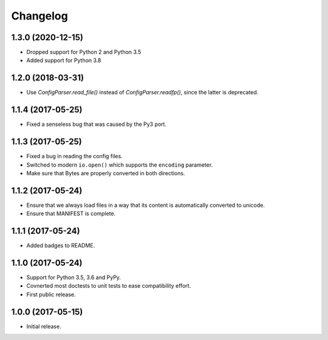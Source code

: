 Changelog
=========

1.3.0 (2020-12-15)
------------------

- Dropped support for Python 2 and Python 3.5
- Added support for Python 3.8


1.2.0 (2018-03-31)
------------------

- Use `ConfigParser.read_file()` instead of `ConfigParser.readfp()`, since the
  latter is deprecated.


1.1.4 (2017-05-25)
------------------

- Fixed a senseless bug that was caused by the Py3 port.


1.1.3 (2017-05-25)
------------------

- Fixed a bug in reading the config files.

- Switched to modern ``io.open()`` which supports the ``encoding``
  parameter.

- Make sure that Bytes are properly converted in both directions.


1.1.2 (2017-05-24)
------------------

- Ensure that we always load files in a way that its content is automatically
  converted to unicode.

- Ensure that MANIFEST is complete.

1.1.1 (2017-05-24)
------------------

- Added badges to README.


1.1.0 (2017-05-24)
------------------

- Support for Python 3.5, 3.6 and PyPy.

- Covnerted most doctests to unit tests to ease compatibility effort.

- First public release.


1.0.0 (2017-05-15)
------------------

- Initial release.
